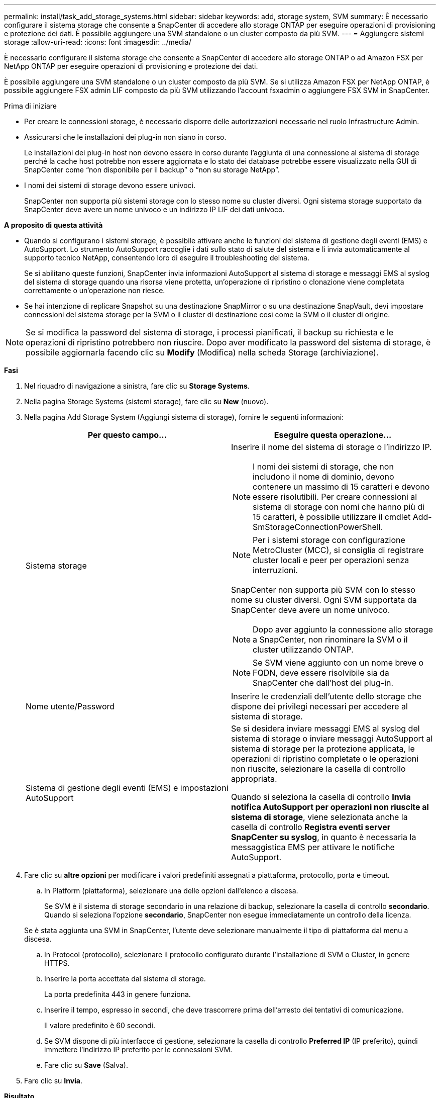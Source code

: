 ---
permalink: install/task_add_storage_systems.html 
sidebar: sidebar 
keywords: add, storage system, SVM 
summary: È necessario configurare il sistema storage che consente a SnapCenter di accedere allo storage ONTAP per eseguire operazioni di provisioning e protezione dei dati. È possibile aggiungere una SVM standalone o un cluster composto da più SVM. 
---
= Aggiungere sistemi storage
:allow-uri-read: 
:icons: font
:imagesdir: ../media/


[role="lead"]
È necessario configurare il sistema storage che consente a SnapCenter di accedere allo storage ONTAP o ad Amazon FSX per NetApp ONTAP per eseguire operazioni di provisioning e protezione dei dati.

È possibile aggiungere una SVM standalone o un cluster composto da più SVM. Se si utilizza Amazon FSX per NetApp ONTAP, è possibile aggiungere FSX admin LIF composto da più SVM utilizzando l'account fsxadmin o aggiungere FSX SVM in SnapCenter.

.Prima di iniziare
* Per creare le connessioni storage, è necessario disporre delle autorizzazioni necessarie nel ruolo Infrastructure Admin.
* Assicurarsi che le installazioni dei plug-in non siano in corso.
+
Le installazioni dei plug-in host non devono essere in corso durante l'aggiunta di una connessione al sistema di storage perché la cache host potrebbe non essere aggiornata e lo stato dei database potrebbe essere visualizzato nella GUI di SnapCenter come "`non disponibile per il backup`" o "`non su storage NetApp`".

* I nomi dei sistemi di storage devono essere univoci.
+
SnapCenter non supporta più sistemi storage con lo stesso nome su cluster diversi. Ogni sistema storage supportato da SnapCenter deve avere un nome univoco e un indirizzo IP LIF dei dati univoco.



*A proposito di questa attività*

* Quando si configurano i sistemi storage, è possibile attivare anche le funzioni del sistema di gestione degli eventi (EMS) e AutoSupport. Lo strumento AutoSupport raccoglie i dati sullo stato di salute del sistema e li invia automaticamente al supporto tecnico NetApp, consentendo loro di eseguire il troubleshooting del sistema.
+
Se si abilitano queste funzioni, SnapCenter invia informazioni AutoSupport al sistema di storage e messaggi EMS al syslog del sistema di storage quando una risorsa viene protetta, un'operazione di ripristino o clonazione viene completata correttamente o un'operazione non riesce.

* Se hai intenzione di replicare Snapshot su una destinazione SnapMirror o su una destinazione SnapVault, devi impostare connessioni del sistema storage per la SVM o il cluster di destinazione così come la SVM o il cluster di origine.



NOTE: Se si modifica la password del sistema di storage, i processi pianificati, il backup su richiesta e le operazioni di ripristino potrebbero non riuscire. Dopo aver modificato la password del sistema di storage, è possibile aggiornarla facendo clic su *Modify* (Modifica) nella scheda Storage (archiviazione).

*Fasi*

. Nel riquadro di navigazione a sinistra, fare clic su *Storage Systems*.
. Nella pagina Storage Systems (sistemi storage), fare clic su *New* (nuovo).
. Nella pagina Add Storage System (Aggiungi sistema di storage), fornire le seguenti informazioni:
+
|===
| Per questo campo... | Eseguire questa operazione... 


 a| 
Sistema storage
 a| 
Inserire il nome del sistema di storage o l'indirizzo IP.


NOTE: I nomi dei sistemi di storage, che non includono il nome di dominio, devono contenere un massimo di 15 caratteri e devono essere risolutibili. Per creare connessioni al sistema di storage con nomi che hanno più di 15 caratteri, è possibile utilizzare il cmdlet Add-SmStorageConnectionPowerShell.


NOTE: Per i sistemi storage con configurazione MetroCluster (MCC), si consiglia di registrare cluster locali e peer per operazioni senza interruzioni.

SnapCenter non supporta più SVM con lo stesso nome su cluster diversi. Ogni SVM supportata da SnapCenter deve avere un nome univoco.


NOTE: Dopo aver aggiunto la connessione allo storage a SnapCenter, non rinominare la SVM o il cluster utilizzando ONTAP.


NOTE: Se SVM viene aggiunto con un nome breve o FQDN, deve essere risolvibile sia da SnapCenter che dall'host del plug-in.



 a| 
Nome utente/Password
 a| 
Inserire le credenziali dell'utente dello storage che dispone dei privilegi necessari per accedere al sistema di storage.



 a| 
Sistema di gestione degli eventi (EMS) e impostazioni AutoSupport
 a| 
Se si desidera inviare messaggi EMS al syslog del sistema di storage o inviare messaggi AutoSupport al sistema di storage per la protezione applicata, le operazioni di ripristino completate o le operazioni non riuscite, selezionare la casella di controllo appropriata.

Quando si seleziona la casella di controllo *Invia notifica AutoSupport per operazioni non riuscite al sistema di storage*, viene selezionata anche la casella di controllo *Registra eventi server SnapCenter su syslog*, in quanto è necessaria la messaggistica EMS per attivare le notifiche AutoSupport.

|===
. Fare clic su *altre opzioni* per modificare i valori predefiniti assegnati a piattaforma, protocollo, porta e timeout.
+
.. In Platform (piattaforma), selezionare una delle opzioni dall'elenco a discesa.
+
Se SVM è il sistema di storage secondario in una relazione di backup, selezionare la casella di controllo *secondario*. Quando si seleziona l'opzione *secondario*, SnapCenter non esegue immediatamente un controllo della licenza.

+
Se è stata aggiunta una SVM in SnapCenter, l'utente deve selezionare manualmente il tipo di piattaforma dal menu a discesa.

.. In Protocol (protocollo), selezionare il protocollo configurato durante l'installazione di SVM o Cluster, in genere HTTPS.
.. Inserire la porta accettata dal sistema di storage.
+
La porta predefinita 443 in genere funziona.

.. Inserire il tempo, espresso in secondi, che deve trascorrere prima dell'arresto dei tentativi di comunicazione.
+
Il valore predefinito è 60 secondi.

.. Se SVM dispone di più interfacce di gestione, selezionare la casella di controllo *Preferred IP* (IP preferito), quindi immettere l'indirizzo IP preferito per le connessioni SVM.
.. Fare clic su *Save* (Salva).


. Fare clic su *Invia*.


*Risultato*

Nella pagina Storage Systems (sistemi storage), dal menu a discesa *Type* (tipo), eseguire una delle seguenti operazioni:

* Selezionare *ONTAP SVM* per visualizzare tutte le SVM aggiunte.
+
Se sono state aggiunte le SVM FSX, le SVM FSX sono elencate qui.

* Selezionare *ONTAP Clusters* per visualizzare tutti i cluster aggiunti.
+
Se sono stati aggiunti cluster FSX utilizzando fsxadmin, i cluster FSX sono elencati qui.

+
Quando si fa clic sul nome del cluster, tutte le SVM che fanno parte del cluster vengono visualizzate nella sezione Storage Virtual Machines (macchine virtuali di storage).

+
Se una nuova SVM viene aggiunta al cluster ONTAP utilizzando l'interfaccia grafica di ONTAP, fare clic su *riscopri* per visualizzare la nuova SVM aggiunta.




NOTE: Se i sistemi di storage FAS o AFF sono stati aggiornati a tutti gli array SAN (ASA), è necessario aggiornare la connessione di storage nel server SnapCenter in modo che rifletta il nuovo tipo di storage in SnapCenter.

*Al termine*

Un amministratore del cluster deve abilitare AutoSupport su ciascun nodo del sistema di storage per inviare notifiche e-mail da tutti i sistemi di storage a cui SnapCenter ha accesso, eseguendo il seguente comando dalla riga di comando del sistema di storage:

`autosupport trigger modify -node nodename -autosupport-message client.app.info -to enable -noteto enable`


NOTE: L'amministratore della macchina virtuale per lo storage (SVM) non ha accesso a AutoSupport.
